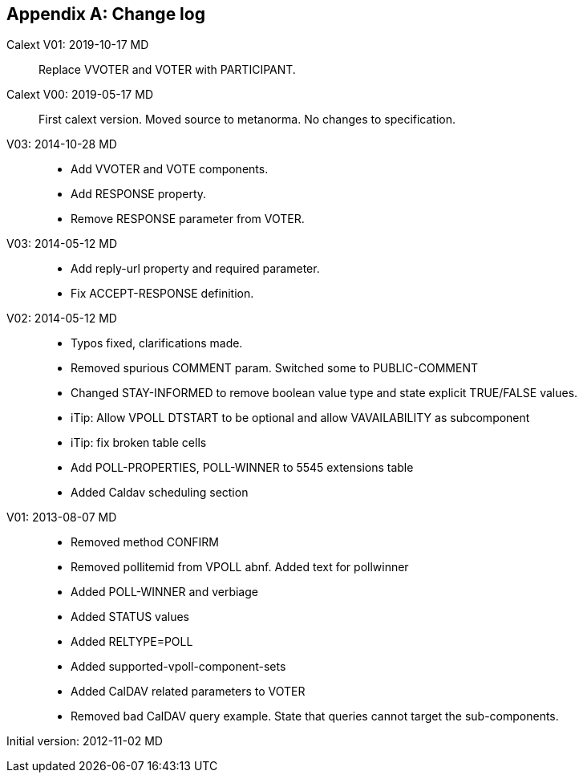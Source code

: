 
[appendix,obligation=informative]
== Change log

Calext V01: 2019-10-17 MD::
Replace VVOTER and VOTER with PARTICIPANT.

Calext V00: 2019-05-17 MD::
First calext version. Moved source to metanorma. No changes to specification.

V03: 2014-10-28 MD::

* Add VVOTER and VOTE components.

* Add RESPONSE property.

* Remove RESPONSE parameter from VOTER.

V03: 2014-05-12 MD::

* Add reply-url property and required parameter.

* Fix ACCEPT-RESPONSE definition.

V02: 2014-05-12 MD::

* Typos fixed, clarifications made.

* Removed spurious COMMENT param.  Switched some to PUBLIC-COMMENT

* Changed STAY-INFORMED to remove boolean value type and state
  explicit TRUE/FALSE values.

* iTip: Allow VPOLL DTSTART to be optional and allow VAVAILABILITY
  as subcomponent

* iTip: fix broken table cells

* Add POLL-PROPERTIES, POLL-WINNER to 5545 extensions table

* Added Caldav scheduling section

V01: 2013-08-07 MD::

* Removed method CONFIRM

* Removed pollitemid from VPOLL abnf.  Added text for pollwinner

* Added POLL-WINNER and verbiage

* Added STATUS values

* Added RELTYPE=POLL

* Added supported-vpoll-component-sets

* Added CalDAV related parameters to VOTER

* Removed bad CalDAV query example.  State that queries cannot
  target the sub-components.

Initial version: 2012-11-02 MD::

